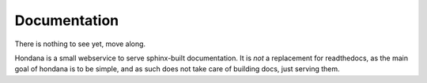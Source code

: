Documentation
=============

There is nothing to see yet, move along.

Hondana is a small webservice to serve sphinx-built documentation. It is *not*
a replacement for readthedocs, as the main goal of hondana is to be simple, and
as such does not take care of building docs, just serving them.
